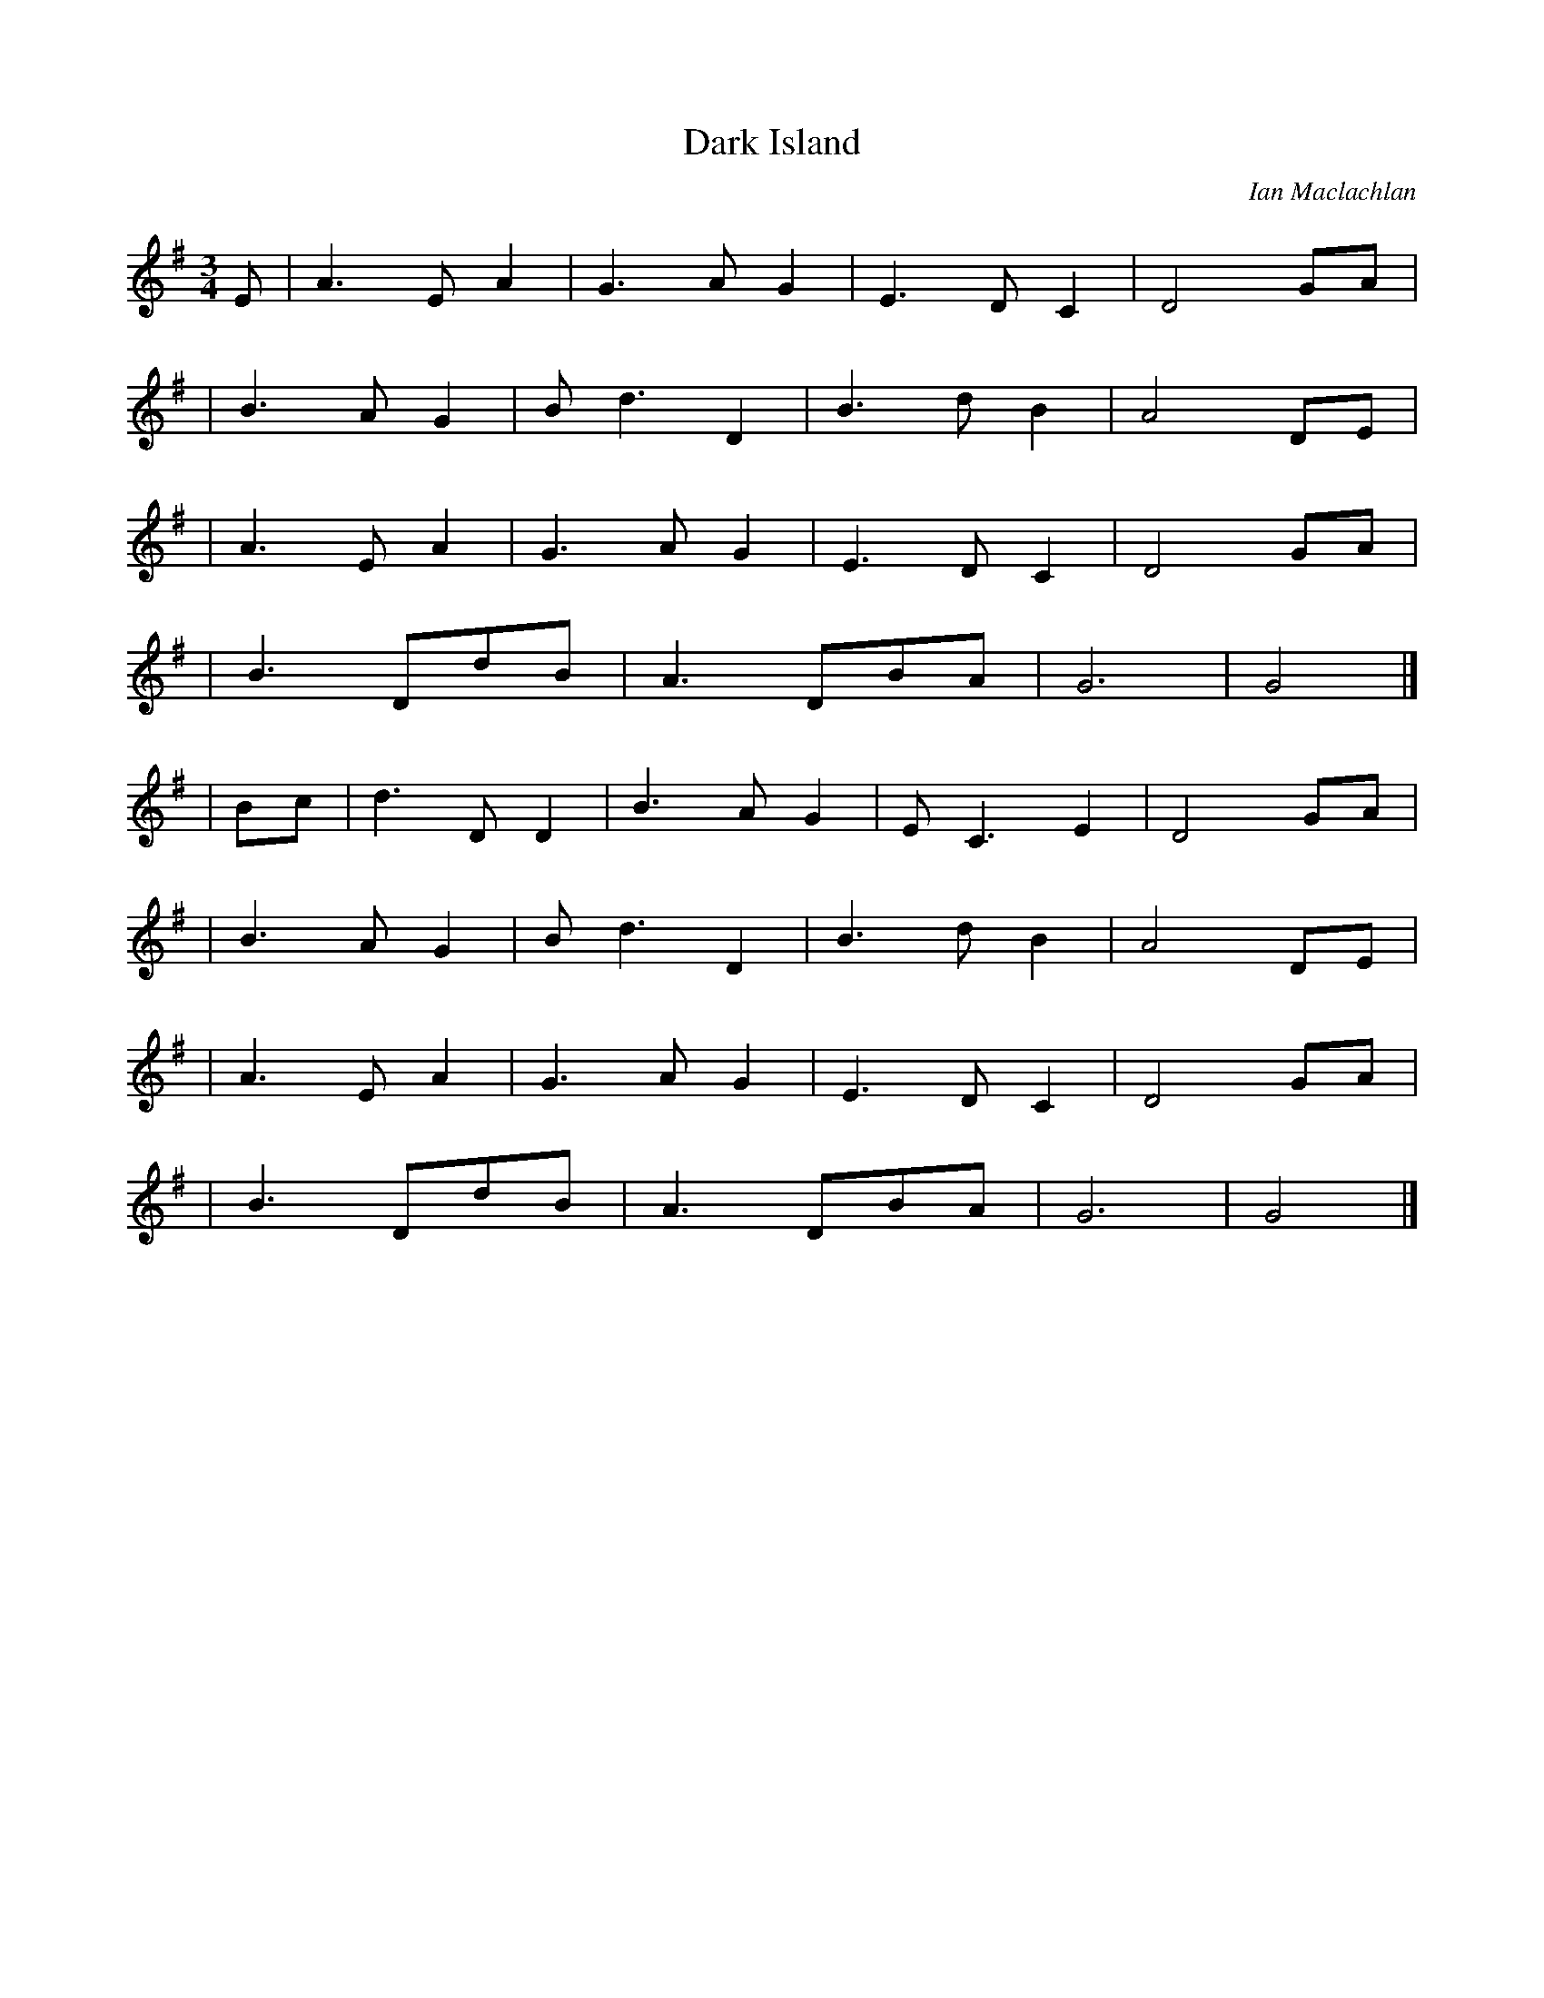 X: 1
T: Dark Island
C: Ian Maclachlan
Z: Nigel Gatherer <gatherer@argonet.co.uk>
K: G
M: 3/4
L: 1/8
S: Various records
E \
| A3 E A2 | G3 A G2 | E3 D C2 | D4 GA |
| B3 A G2 | B d3 D2 | B3 d B2 | A4 DE |
| A3 E A2 | G3 A G2 | E3 D C2 | D4 GA |
| B3 DdB | A3 DBA | G6 | G4 |]
| Bc | d3 D D2 | B3 A G2 | E C3 E2 | D4 GA |
| B3 A G2 | B d3 D2 | B3 d B2 | A4 DE |
| A3 E A2 | G3 A G2 | E3 D C2 | D4 GA |
| B3 DdB | A3 DBA | G6 | G4 |]
|
